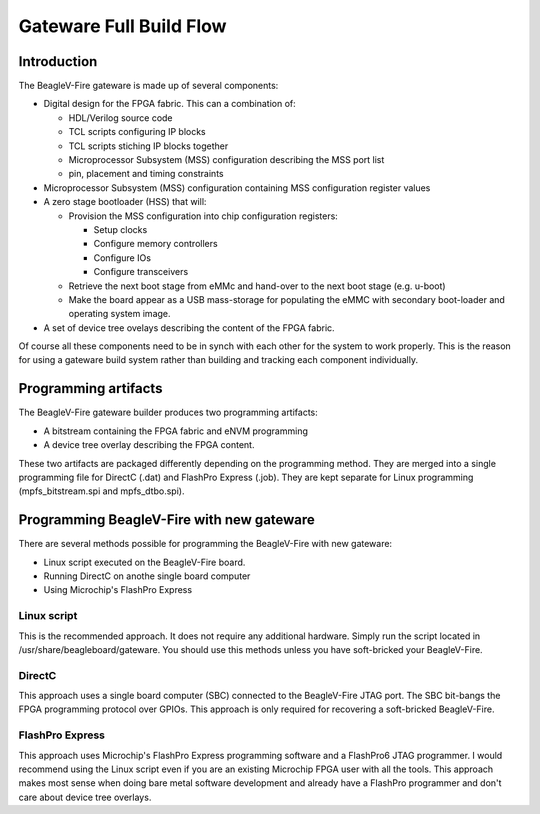 Gateware Full Build Flow
########################

Introduction
============

The BeagleV-Fire gateware is made up of several components:

- Digital design for the FPGA fabric. This can a combination of:
  
  - HDL/Verilog source code 
  - TCL scripts configuring IP blocks
  - TCL scripts stiching IP blocks together
  - Microprocessor Subsystem (MSS) configuration describing the MSS port list
  - pin, placement and timing constraints
- Microprocessor Subsystem (MSS) configuration containing MSS configuration register values
- A zero stage bootloader (HSS) that will:
  
  - Provision the MSS configuration into chip configuration registers:
  
    - Setup clocks
    - Configure memory controllers
    - Configure IOs
    - Configure transceivers
  
  - Retrieve the next boot stage from eMMc and hand-over to the next boot stage (e.g. u-boot)
  - Make the board appear as a USB mass-storage for populating the eMMC with secondary boot-loader and operating system image.
- A set of device tree ovelays describing the content of the FPGA fabric.

Of course all these components need to be in synch with each other for the system to work properly.
This is the reason for using a gateware build system rather than building and tracking each component individually.

.. figure:: media/Gateware-Flow-bitstream-builder-full-picture.png
    :align: center
    :alt: BeagleV-Fire Gateware Full Build Flow

Programming artifacts
=====================

The BeagleV-Fire gateware builder produces two programming artifacts:

- A bitstream containing the FPGA fabric and eNVM programming
- A device tree overlay describing the FPGA content.

These two artifacts are packaged differently depending on the programming method. They are merged
into a single programming file for DirectC (.dat) and FlashPro Express (.job). They are kept
separate for Linux programming (mpfs_bitstream.spi and mpfs_dtbo.spi).

Programming BeagleV-Fire with new gateware
==========================================

There are several methods possible for programming the BeagleV-Fire with new gateware:

- Linux script executed on the BeagleV-Fire board.
- Running DirectC on anothe single board computer
- Using Microchip's FlashPro Express

Linux script
------------
This is the recommended approach. It does not require any additional hardware. Simply run the script
located in /usr/share/beagleboard/gateware. You should use this methods unless you have soft-bricked
your BeagleV-Fire.

DirectC
-------
This approach uses a single board computer (SBC) connected to the BeagleV-Fire JTAG port. The SBC
bit-bangs the FPGA programming protocol over GPIOs. This approach is only required for recovering
a soft-bricked BeagleV-Fire.

FlashPro Express
----------------
This approach uses Microchip's FlashPro Express programming software and a FlashPro6 JTAG programmer.
I would recommend using the Linux script even if you are an existing Microchip FPGA user with all the
tools. This approach makes most sense when doing bare metal software development and already have a
FlashPro programmer and don't care about device tree overlays.
